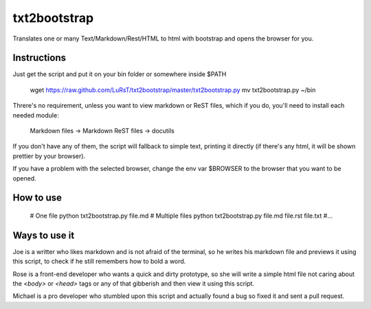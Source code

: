 txt2bootstrap
=============

Translates one or many  Text/Markdown/Rest/HTML to html with bootstrap
and opens the browser for you.

Instructions
------------

Just get the script and put it on your bin folder or somewhere inside $PATH

    wget https://raw.github.com/LuRsT/txt2bootstrap/master/txt2bootstrap.py
    mv txt2bootstrap.py ~/bin

Threre's no requirement, unless you want to view markdown or ReST files,
which if you do, you'll need to install each needed module:

    Markdown files -> Markdown
    ReST files     -> docutils

If you don't have any of them, the script will fallback to simple text,
printing it directly (if there's any html, it will be shown prettier
by your browser).

If you have a problem with the selected browser, change the env var
$BROWSER to the browser that you want to be opened.

How to use
----------

    # One file
    python txt2bootstrap.py file.md
    # Multiple files
    python txt2bootstrap.py file.md file.rst file.txt #...

Ways to use it
--------------

Joe is a writter who likes markdown and is not afraid of the terminal, so he
writes his markdown file and previews it using this script, to check if he
still remembers how to bold a word.

Rose is a front-end developer who wants a quick and dirty prototype, so she
will write a simple html file not caring about the `<body>` or `<head>` tags or
any of that gibberish and then view it using this script.

Michael is a pro developer who stumbled upon this script and actually found a
bug so fixed it and sent a pull request.
